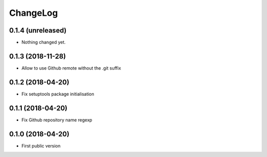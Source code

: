 ChangeLog
=========

0.1.4 (unreleased)
------------------

- Nothing changed yet.


0.1.3 (2018-11-28)
------------------

- Allow to use Github remote without the .git suffix


0.1.2 (2018-04-20)
------------------

- Fix setuptools package initialisation


0.1.1 (2018-04-20)
------------------

- Fix Github repository name regexp


0.1.0 (2018-04-20)
------------------

- First public version

